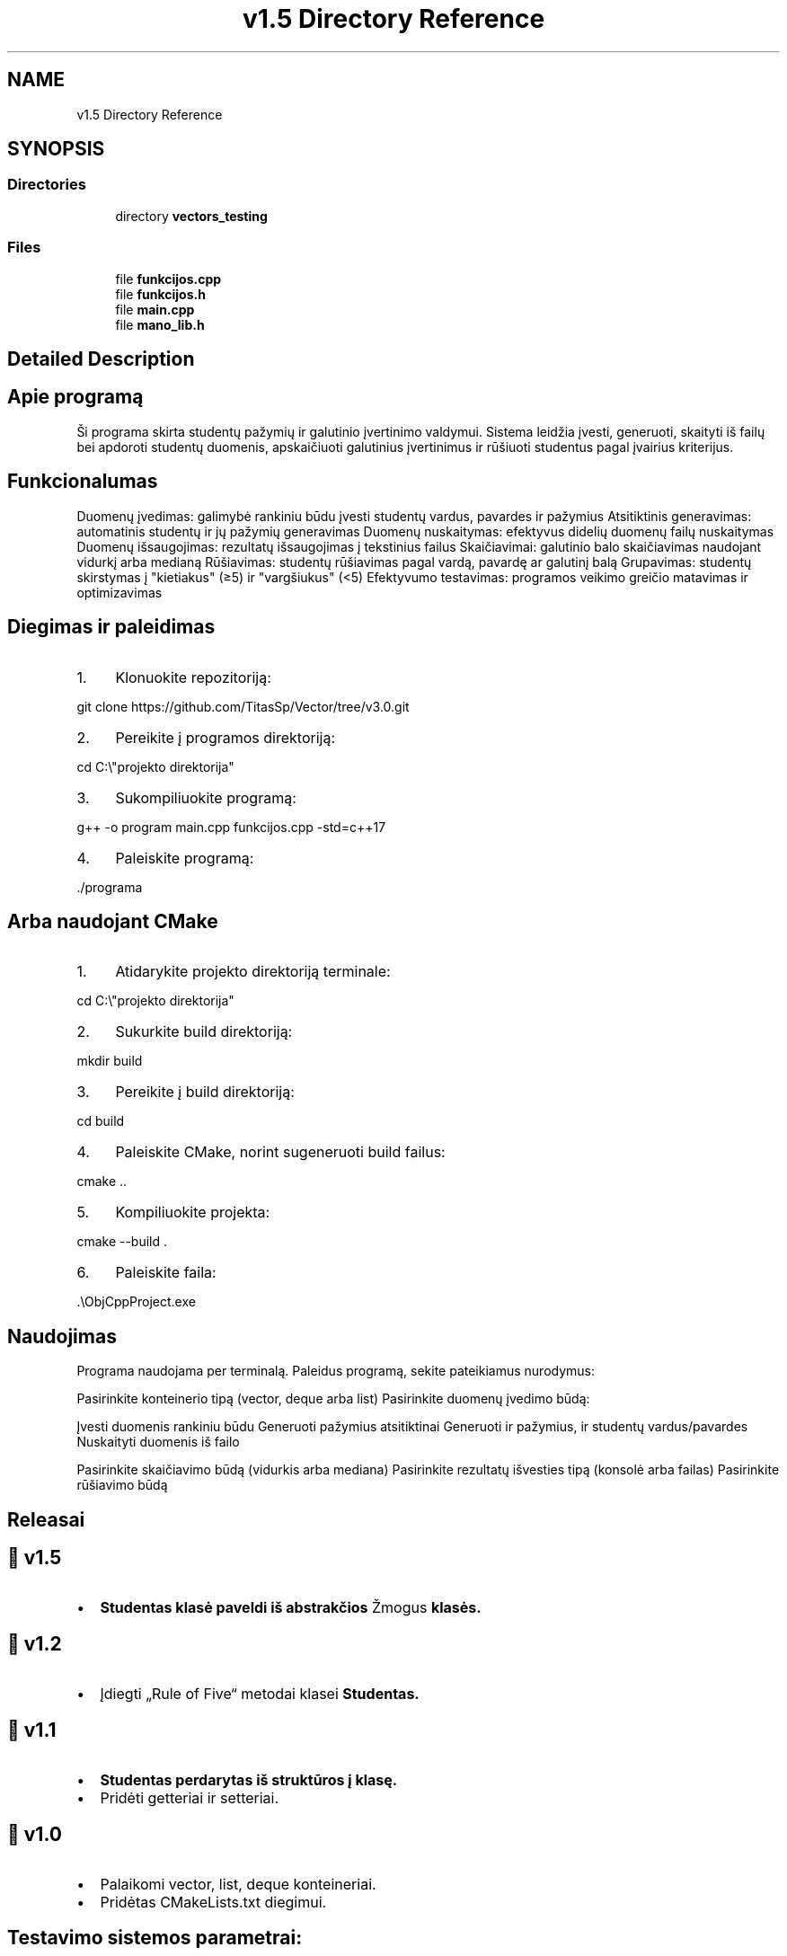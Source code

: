 .TH "v1.5 Directory Reference" 3 "Version v3.0" "Vector" \" -*- nroff -*-
.ad l
.nh
.SH NAME
v1.5 Directory Reference
.SH SYNOPSIS
.br
.PP
.SS "Directories"

.in +1c
.ti -1c
.RI "directory \fBvectors_testing\fP"
.br
.in -1c
.SS "Files"

.in +1c
.ti -1c
.RI "file \fBfunkcijos\&.cpp\fP"
.br
.ti -1c
.RI "file \fBfunkcijos\&.h\fP"
.br
.ti -1c
.RI "file \fBmain\&.cpp\fP"
.br
.ti -1c
.RI "file \fBmano_lib\&.h\fP"
.br
.in -1c
.SH "Detailed Description"
.PP 

.SH "Apie programą"
.PP
Ši programa skirta studentų pažymių ir galutinio įvertinimo valdymui\&. Sistema leidžia įvesti, generuoti, skaityti iš failų bei apdoroti studentų duomenis, apskaičiuoti galutinius įvertinimus ir rūšiuoti studentus pagal įvairius kriterijus\&.
.SH "Funkcionalumas"
.PP
Duomenų įvedimas: galimybė rankiniu būdu įvesti studentų vardus, pavardes ir pažymius Atsitiktinis generavimas: automatinis studentų ir jų pažymių generavimas Duomenų nuskaitymas: efektyvus didelių duomenų failų nuskaitymas Duomenų išsaugojimas: rezultatų išsaugojimas į tekstinius failus Skaičiavimai: galutinio balo skaičiavimas naudojant vidurkį arba medianą Rūšiavimas: studentų rūšiavimas pagal vardą, pavardę ar galutinį balą Grupavimas: studentų skirstymas į "kietiakus" (≥5) ir "vargšiukus" (<5) Efektyvumo testavimas: programos veikimo greičio matavimas ir optimizavimas

.PP
.PP
 
.SH "Diegimas ir paleidimas"
.PP
.IP "1." 4
Klonuokite repozitoriją: 
.PP
.nf
git clone https://github\&.com/TitasSp/Vector/tree/v3\&.0\&.git

.fi
.PP

.IP "2." 4
Pereikite į programos direktoriją: 
.PP
.nf
cd C:\\"projekto direktorija"

.fi
.PP

.IP "3." 4
Sukompiliuokite programą: 
.PP
.nf
g++ \-o program main\&.cpp funkcijos\&.cpp \-std=c++17

.fi
.PP

.IP "4." 4
Paleiskite programą: 
.PP
.nf
\&./programa

.fi
.PP

.PP
.SH "Arba naudojant CMake"
.PP
.IP "1." 4
Atidarykite projekto direktoriją terminale: 
.PP
.nf
cd C:\\"projekto direktorija"

.fi
.PP

.IP "2." 4
Sukurkite build direktoriją: 
.PP
.nf
mkdir build

.fi
.PP

.IP "3." 4
Pereikite į build direktoriją: 
.PP
.nf
cd build

.fi
.PP

.IP "4." 4
Paleiskite CMake, norint sugeneruoti build failus: 
.PP
.nf
cmake \&.\&.

.fi
.PP

.IP "5." 4
Kompiliuokite projekta: 
.PP
.nf
cmake \-\-build \&.

.fi
.PP

.IP "6." 4
Paleiskite faila: 
.PP
.nf
\&.\\ObjCppProject\&.exe

.fi
.PP

.PP
.SH "Naudojimas"
.PP
Programa naudojama per terminalą\&. Paleidus programą, sekite pateikiamus nurodymus:

.PP
Pasirinkite konteinerio tipą (vector, deque arba list) Pasirinkite duomenų įvedimo būdą:

.PP
Įvesti duomenis rankiniu būdu Generuoti pažymius atsitiktinai Generuoti ir pažymius, ir studentų vardus/pavardes Nuskaityti duomenis iš failo

.PP
Pasirinkite skaičiavimo būdą (vidurkis arba mediana) Pasirinkite rezultatų išvesties tipą (konsolė arba failas) Pasirinkite rūšiavimo būdą
.SH "Releasai"
.PP
.SH "🔹 v1\&.5"
.PP
.IP "\(bu" 2
\fR\fBStudentas\fP\fP klasė paveldi iš abstrakčios \fRŽmogus\fP klasės\&.
.PP

.PP
.PP
.SH "🔹 v1\&.2"
.PP
.IP "\(bu" 2
Įdiegti „Rule of Five“ metodai klasei \fR\fBStudentas\fP\fP\&.
.PP

.PP
.PP
.SH "🔹 v1\&.1"
.PP
.IP "\(bu" 2
\fR\fBStudentas\fP\fP perdarytas iš struktūros į klasę\&.
.IP "\(bu" 2
Pridėti getteriai ir setteriai\&.
.PP

.PP
.PP
.SH "🔹 v1\&.0"
.PP
.IP "\(bu" 2
Palaikomi \fRvector\fP, \fRlist\fP, \fRdeque\fP konteineriai\&.
.IP "\(bu" 2
Pridėtas \fRCMakeLists\&.txt\fP diegimui\&.
.PP

.PP
.PP
 
.SH "Testavimo sistemos parametrai:"
.PP
Processor 12th Gen Intel(R) Core(TM) i5-1235U, 1300 Mhz, 10 Core(s), 12 Logical Processor(s)

.PP
Installed Physical Memory (RAM) 16\&.0 GB

.PP
SSD 512 GB NVMe Micron_2400_MTFDKBA512QFM

.PP
.PP
 
.SH "Testai su klasemis (naudojant vector)"
.PP
studentai100000\&.txt Studentu nuskaitymas is failo uztruko: 3689 ms Studentu rikiavimas uztruko: 158 ms Studentu skaidymas ir irasymas i failus uztruko: 2043 ms Is viso uztruko: 8654 ms

.PP
studentai1000000\&.txt Studentu nuskaitymas is failo uztruko: 20653 ms Studentu rikiavimas uztruko: 919 ms Studentu skaidymas ir irasymas i failus uztruko: 14782 ms Is viso uztruko: 42303 ms

.PP
studentai100000\&.txt Studentu nuskaitymas is failo uztruko: 3414 ms Studentu rikiavimas uztruko: 157 ms Studentu skaidymas ir irasymas i failus uztruko: 2561 ms Is viso uztruko: 7009 ms

.PP
studentai1000000\&.txt Studentu nuskaitymas is failo uztruko: 21611 ms Studentu rikiavimas uztruko: 904 ms Studentu skaidymas ir irasymas i failus uztruko: 14855 ms Is viso uztruko: 42616 ms

.PP
studentai100000\&.txt Studentu nuskaitymas is failo uztruko: 3829 ms Studentu rikiavimas uztruko: 187 ms Studentu skaidymas ir irasymas i failus uztruko: 2722 ms Is viso uztruko: 7787 ms

.PP
studentai1000000\&.txt Studentu nuskaitymas is failo uztruko: 19429 ms Studentu rikiavimas uztruko: 820 ms Studentu skaidymas ir irasymas i failus uztruko: 15109 ms Is viso uztruko: 40092 ms

.PP
.PP
 
.SH "Testai su strukturomis (naudojant vector)"
.PP
studentai100000\&.txt Studentu nuskaitymas is failo uztruko: 3392 ms Studentu rikiavimas uztruko: 159 ms Studentu skaidymas ir irasymas i failus uztruko: 1433 ms Is viso uztruko: 6611 ms

.PP
studentai1000000\&.txt Studentu nuskaitymas is failo uztruko: 19578 ms Studentu rikiavimas uztruko: 783 ms Studentu skaidymas ir irasymas i failus uztruko: 8246 ms Is viso uztruko: 36521 ms

.PP
studentai100000\&.txt Studentu nuskaitymas is failo uztruko: 3958 ms Studentu rikiavimas uztruko: 194 ms Studentu skaidymas ir irasymas i failus uztruko: 1645 ms Is viso uztruko: 7404 ms

.PP
studentai1000000\&.txt Studentu nuskaitymas is failo uztruko: 20860 ms Studentu rikiavimas uztruko: 768 ms Studentu skaidymas ir irasymas i failus uztruko: 8065 ms Is viso uztruko: 37336 ms

.PP
studentai100000\&.txt Studentu nuskaitymas is failo uztruko: 3283 ms Studentu rikiavimas uztruko: 133 ms Studentu skaidymas ir irasymas i failus uztruko: 1328 ms Is viso uztruko: 6050 ms

.PP
studentai1000000\&.txt Studentu nuskaitymas is failo uztruko: 20787 ms Studentu rikiavimas uztruko: 938 ms Studentu skaidymas ir irasymas i failus uztruko: 8911 ms Is viso uztruko: 38931 ms
.SH "Flag testai:"
.PP
.SH "O1 flag, \&.exe failo dydis: 309 KB"
.PP
studentai100000\&.txt Studentu nuskaitymas is failo uztruko: 261 ms Studentu rikiavimas uztruko: 31 ms Studentu skaidymas ir irasymas i failus uztruko: 1184 ms Is viso uztruko: 3311 ms

.PP
studentai1000000\&.txt Studentu nuskaitymas is failo uztruko: 1393 ms Studentu rikiavimas uztruko: 158 ms Studentu skaidymas ir irasymas i failus uztruko: 9316 ms Is viso uztruko: 13442 ms

.PP
studentai100000\&.txt Studentu nuskaitymas is failo uztruko: 319 ms Studentu rikiavimas uztruko: 22 ms Studentu skaidymas ir irasymas i failus uztruko: 1481 ms Is viso uztruko: 2275 ms

.PP
studentai1000000\&.txt Studentu nuskaitymas is failo uztruko: 1406 ms Studentu rikiavimas uztruko: 180 ms Studentu skaidymas ir irasymas i failus uztruko: 9146 ms Is viso uztruko: 13562 ms

.PP
studentai100000\&.txt Studentu nuskaitymas is failo uztruko: 238 ms Studentu rikiavimas uztruko: 22 ms Studentu skaidymas ir irasymas i failus uztruko: 1150 ms Is viso uztruko: 1909 ms

.PP
studentai1000000\&.txt Studentu nuskaitymas is failo uztruko: 1671 ms Studentu rikiavimas uztruko: 208 ms Studentu skaidymas ir irasymas i failus uztruko: 9555 ms Is viso uztruko: 15102 ms
.SH "O2 flag, \&.exe failo dydis: 273 KB"
.PP
studentai100000\&.txt Studentu nuskaitymas is failo uztruko: 278 ms Studentu rikiavimas uztruko: 31 ms Studentu skaidymas ir irasymas i failus uztruko: 1210 ms Is viso uztruko: 3395 ms

.PP
studentai1000000\&.txt Studentu nuskaitymas is failo uztruko: 1385 ms Studentu rikiavimas uztruko: 217 ms Studentu skaidymas ir irasymas i failus uztruko: 9109 ms Is viso uztruko: 13341 ms

.PP
studentai100000\&.txt Studentu nuskaitymas is failo uztruko: 239 ms Studentu rikiavimas uztruko: 31 ms Studentu skaidymas ir irasymas i failus uztruko: 1452 ms Is viso uztruko: 2166 ms

.PP
studentai1000000\&.txt Studentu nuskaitymas is failo uztruko: 1384 ms Studentu rikiavimas uztruko: 202 ms Studentu skaidymas ir irasymas i failus uztruko: 8809 ms Is viso uztruko: 12908 ms

.PP
studentai100000\&.txt Studentu nuskaitymas is failo uztruko: 247 ms Studentu rikiavimas uztruko: 33 ms Studentu skaidymas ir irasymas i failus uztruko: 1376 ms Is viso uztruko: 2131 ms

.PP
studentai1000000\&.txt Studentu nuskaitymas is failo uztruko: 1365 ms Studentu rikiavimas uztruko: 198 ms Studentu skaidymas ir irasymas i failus uztruko: 8973 ms Is viso uztruko: 13254 ms
.SH "O3 flag, \&.exe failo dydis: 318 KB"
.PP
studentai100000\&.txt Studentu nuskaitymas is failo uztruko: 240 ms Studentu rikiavimas uztruko: 24 ms Studentu skaidymas ir irasymas i failus uztruko: 1286 ms Is viso uztruko: 3045 ms

.PP
studentai1000000\&.txt Studentu nuskaitymas is failo uztruko: 1463 ms Studentu rikiavimas uztruko: 293 ms Studentu skaidymas ir irasymas i failus uztruko: 9018 ms Is viso uztruko: 13703 ms

.PP
studentai100000\&.txt Studentu nuskaitymas is failo uztruko: 251 ms Studentu rikiavimas uztruko: 24 ms Studentu skaidymas ir irasymas i failus uztruko: 1298 ms Is viso uztruko: 2056 ms

.PP
studentai1000000\&.txt Studentu nuskaitymas is failo uztruko: 1362 ms Studentu rikiavimas uztruko: 179 ms Studentu skaidymas ir irasymas i failus uztruko: 8984 ms Is viso uztruko: 13076 ms

.PP
studentai100000\&.txt Studentu nuskaitymas is failo uztruko: 249 ms Studentu rikiavimas uztruko: 23 ms Studentu skaidymas ir irasymas i failus uztruko: 1282 ms Is viso uztruko: 2034 ms

.PP
studentai1000000\&.txt Studentu nuskaitymas is failo uztruko: 1403 ms Studentu rikiavimas uztruko: 179 ms Studentu skaidymas ir irasymas i failus uztruko: 8881 ms Is viso uztruko: 13072 ms 
